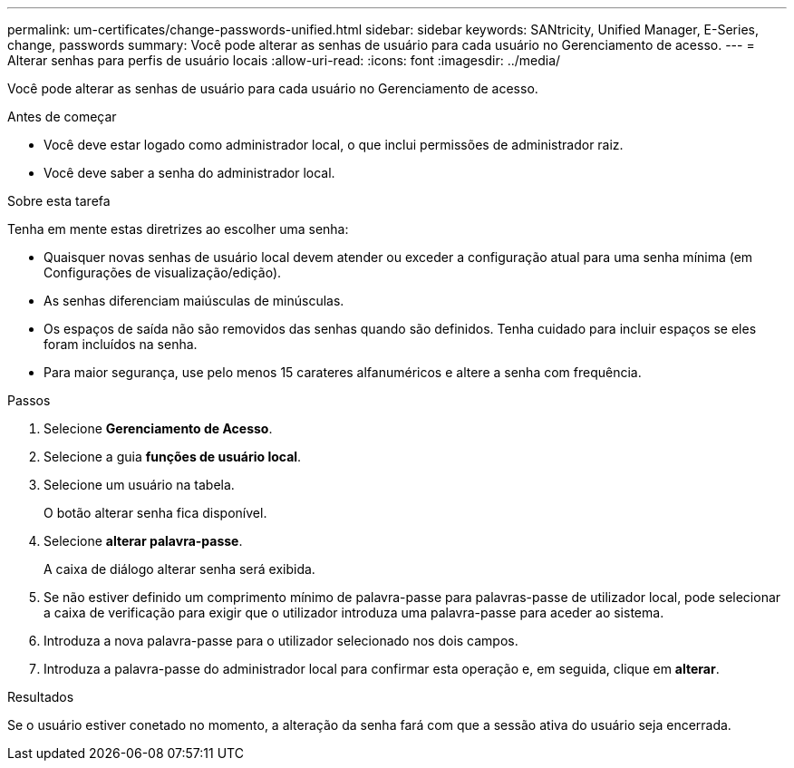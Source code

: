 ---
permalink: um-certificates/change-passwords-unified.html 
sidebar: sidebar 
keywords: SANtricity, Unified Manager, E-Series, change, passwords 
summary: Você pode alterar as senhas de usuário para cada usuário no Gerenciamento de acesso. 
---
= Alterar senhas para perfis de usuário locais
:allow-uri-read: 
:icons: font
:imagesdir: ../media/


[role="lead"]
Você pode alterar as senhas de usuário para cada usuário no Gerenciamento de acesso.

.Antes de começar
* Você deve estar logado como administrador local, o que inclui permissões de administrador raiz.
* Você deve saber a senha do administrador local.


.Sobre esta tarefa
Tenha em mente estas diretrizes ao escolher uma senha:

* Quaisquer novas senhas de usuário local devem atender ou exceder a configuração atual para uma senha mínima (em Configurações de visualização/edição).
* As senhas diferenciam maiúsculas de minúsculas.
* Os espaços de saída não são removidos das senhas quando são definidos. Tenha cuidado para incluir espaços se eles foram incluídos na senha.
* Para maior segurança, use pelo menos 15 carateres alfanuméricos e altere a senha com frequência.


.Passos
. Selecione *Gerenciamento de Acesso*.
. Selecione a guia *funções de usuário local*.
. Selecione um usuário na tabela.
+
O botão alterar senha fica disponível.

. Selecione *alterar palavra-passe*.
+
A caixa de diálogo alterar senha será exibida.

. Se não estiver definido um comprimento mínimo de palavra-passe para palavras-passe de utilizador local, pode selecionar a caixa de verificação para exigir que o utilizador introduza uma palavra-passe para aceder ao sistema.
. Introduza a nova palavra-passe para o utilizador selecionado nos dois campos.
. Introduza a palavra-passe do administrador local para confirmar esta operação e, em seguida, clique em *alterar*.


.Resultados
Se o usuário estiver conetado no momento, a alteração da senha fará com que a sessão ativa do usuário seja encerrada.
